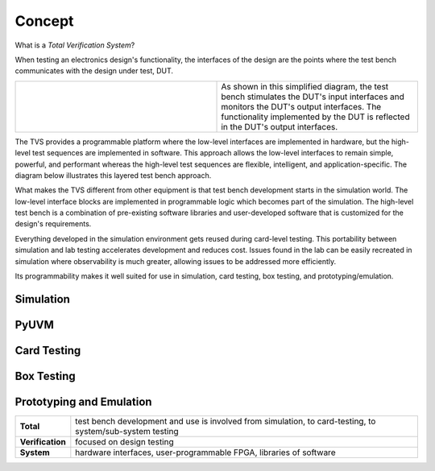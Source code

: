 .. _tvs_concept:

Concept
=======

What is a *Total Verification System*?

When testing an electronics design's functionality, the interfaces of the design are the points where the test bench communicates with the design under test, DUT.

.. list-table::
   :widths: 200 200

   * - .. image:: ../images/concept-basic-tb.png
     - As shown in this simplified diagram, the test bench stimulates the DUT's input interfaces and monitors the DUT's output interfaces.  The functionality implemented by the DUT is reflected in the DUT's output interfaces.

The TVS provides a programmable platform where the low-level interfaces are implemented in hardware, but the high-level test sequences are implemented in software.  This approach allows the low-level interfaces to remain simple, powerful, and performant whereas the high-level test sequences are flexible, intelligent, and application-specific.  The diagram below illustrates this layered test bench approach.

.. image:: ../images/concept-layered-tb.png
  :align: center

What makes the TVS different from other equipment is that test bench development starts in the simulation world. The low-level interface blocks are implemented in programmable logic which becomes part of the simulation.   The high-level test bench is a combination of pre-existing software libraries and user-developed software that is customized for the design's requirements.

Everything developed in the simulation environment gets reused during card-level testing.  This portability between simulation and lab testing accelerates development and reduces cost.  Issues found in the lab can be easily recreated in simulation where observability is much greater, allowing issues to be addressed more efficiently.

Its programmability makes it well suited for use in simulation, card testing, box testing, and prototyping/emulation. 

Simulation
----------

PyUVM
----------

Card Testing
------------

Box Testing 
-----------

Prototyping and Emulation
-------------------------

.. list-table:: 
   :widths: 20 200
   :header-rows: 0

   * - **Total**
     - test bench development and use is involved from simulation, to card-testing, to system/sub-system testing
   * - **Verification**
     - focused on design testing
   * - **System**
     - hardware interfaces, user-programmable FPGA, libraries of software
